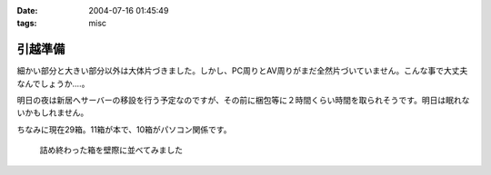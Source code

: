 :date: 2004-07-16 01:45:49
:tags: misc

===================
引越準備
===================

細かい部分と大きい部分以外は大体片づきました。しかし、PC周りとAV周りがまだ全然片づいていません。こんな事で大丈夫なんでしょうか‥‥。

明日の夜は新居へサーバーの移設を行う予定なのですが、その前に梱包等に２時間くらい時間を取られそうです。明日は眠れないかもしれません。

ちなみに現在29箱。11箱が本で、10箱がパソコン関係です。

.. figure:: hikkoshi_box.*
   :alt: 詰め終わった箱を壁際に並べてみました

   詰め終わった箱を壁際に並べてみました


.. :extend type: text/plain
.. :extend:

